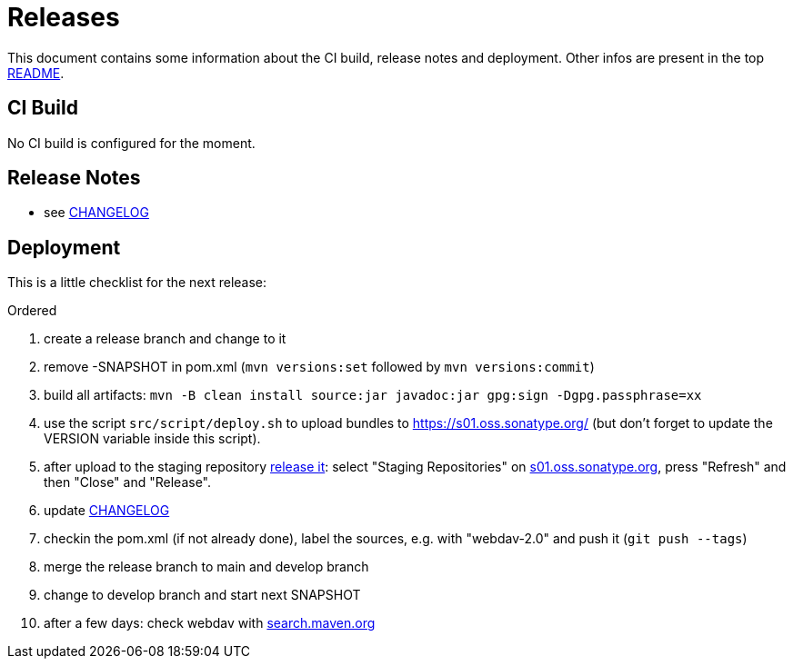 = Releases

This document contains some information about the CI build, release notes and deployment.
Other infos are present in the top link:../../README.md[README].



== CI Build

No CI build is configured for the moment.



== Release Notes

* see link:../../CHANGELOG.md[CHANGELOG]



== Deployment

This is a little checklist for the next release:

.Ordered
. create a release branch and change to it
. remove -SNAPSHOT in pom.xml (`mvn versions:set` followed by `mvn versions:commit`)
. build all artifacts:
  `mvn -B clean install source:jar javadoc:jar gpg:sign -Dgpg.passphrase=xx`
. use the script `src/script/deploy.sh` to upload bundles to https://s01.oss.sonatype.org/
  (but don't forget to update the VERSION variable inside this script).
. after upload to the staging repository https://docs.sonatype.org/display/Repository/Sonatype+OSS+Maven+Repository+Usage+Guide#SonatypeOSSMavenRepositoryUsageGuide-8.ReleaseIt[release it]:
  select "Staging Repositories" on https://s01.oss.sonatype.org/[s01.oss.sonatype.org], press "Refresh" and then "Close" and "Release".
. update link:../../CHANGELOG.md[CHANGELOG]
. checkin the pom.xml (if not already done), label the sources, e.g. with "webdav-2.0" and push it (`git push --tags`)
. merge the release branch to main and develop branch
. change to develop branch and start next SNAPSHOT
. after a few days: check webdav with http://search.maven.org/#search%7Cga%7C1%7Cwebdav[search.maven.org]
